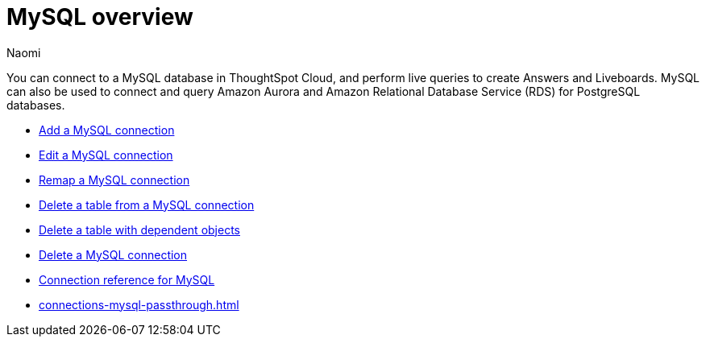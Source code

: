 = {connection} overview
:last_updated: 4/19/2023
:linkattrs:
:author: Naomi
:page-layout: default-cloud
:page-aliases:
:experimental:
:connection: MySQL
:description: You can connect to a MySQL database in ThoughtSpot Cloud, and perform live queries to create Answers and Liveboards.



You can connect to a {connection} database in ThoughtSpot Cloud, and perform live queries to create Answers and Liveboards. {connection} can also be used to connect and query Amazon Aurora and Amazon Relational Database Service (RDS) for PostgreSQL databases.

* xref:connections-mysql-add.adoc[Add a {connection} connection]
* xref:connections-mysql-edit.adoc[Edit a {connection} connection]
* xref:connections-mysql-remap.adoc[Remap a {connection} connection]
* xref:connections-mysql-delete-table.adoc[Delete a table from a {connection} connection]
* xref:connections-mysql-delete-table-dependencies.adoc[Delete a table with dependent objects]
* xref:connections-mysql-delete.adoc[Delete a {connection} connection]
* xref:connections-mysql-reference.adoc[Connection reference for {connection}]
* xref:connections-mysql-passthrough.adoc[]